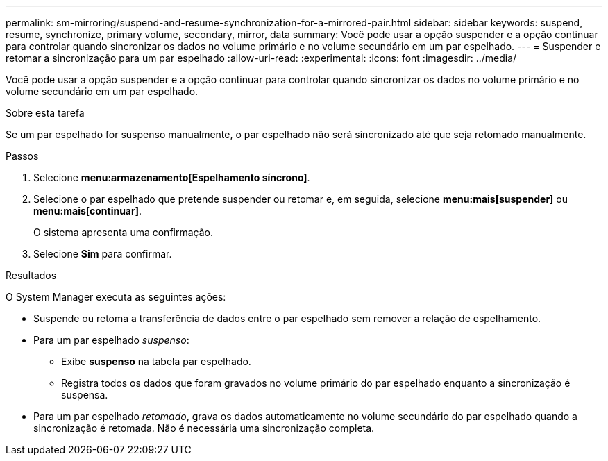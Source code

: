 ---
permalink: sm-mirroring/suspend-and-resume-synchronization-for-a-mirrored-pair.html 
sidebar: sidebar 
keywords: suspend, resume, synchronize, primary volume, secondary, mirror, data 
summary: Você pode usar a opção suspender e a opção continuar para controlar quando sincronizar os dados no volume primário e no volume secundário em um par espelhado. 
---
= Suspender e retomar a sincronização para um par espelhado
:allow-uri-read: 
:experimental: 
:icons: font
:imagesdir: ../media/


[role="lead"]
Você pode usar a opção suspender e a opção continuar para controlar quando sincronizar os dados no volume primário e no volume secundário em um par espelhado.

.Sobre esta tarefa
Se um par espelhado for suspenso manualmente, o par espelhado não será sincronizado até que seja retomado manualmente.

.Passos
. Selecione *menu:armazenamento[Espelhamento síncrono]*.
. Selecione o par espelhado que pretende suspender ou retomar e, em seguida, selecione *menu:mais[suspender]* ou *menu:mais[continuar]*.
+
O sistema apresenta uma confirmação.

. Selecione *Sim* para confirmar.


.Resultados
O System Manager executa as seguintes ações:

* Suspende ou retoma a transferência de dados entre o par espelhado sem remover a relação de espelhamento.
* Para um par espelhado _suspenso_:
+
** Exibe *suspenso* na tabela par espelhado.
** Registra todos os dados que foram gravados no volume primário do par espelhado enquanto a sincronização é suspensa.


* Para um par espelhado _retomado_, grava os dados automaticamente no volume secundário do par espelhado quando a sincronização é retomada. Não é necessária uma sincronização completa.

